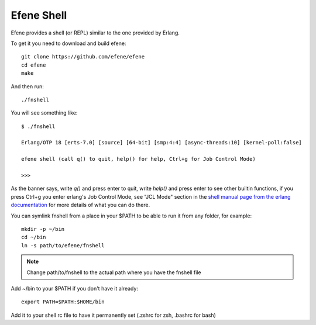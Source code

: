 Efene Shell
===========

Efene provides a shell (or REPL) similar to the one provided by Erlang.

To get it you need to download and build efene::

    git clone https://github.com/efene/efene
    cd efene
    make

And then run::

    ./fnshell

You will see something like::

   $ ./fnshell

   Erlang/OTP 18 [erts-7.0] [source] [64-bit] [smp:4:4] [async-threads:10] [kernel-poll:false]

   efene shell (call q() to quit, help() for help, Ctrl+g for Job Control Mode)

   >>>

As the banner says, write `q()` and press enter to quit, write `help()` and
press enter to see other builtin functions, if you press Ctrl+g you enter
erlang's Job Control Mode, see "JCL Mode" section in the `shell manual page from the erlang documentation <http://www.erlang.org/doc/man/shell.html>`_ for more details of what you can do there.

You can symlink fnshell from a place in your $PATH to be able to run it from
any folder, for example::

    mkdir -p ~/bin
    cd ~/bin
    ln -s path/to/efene/fnshell

.. note::

    Change path/to/fnshell to the actual path where you have the fnshell file

Add ~/bin to your $PATH if you don't have it already::

    export PATH=$PATH:$HOME/bin

Add it to your shell rc file to have it permanently set (.zshrc for zsh, .bashrc for bash)
